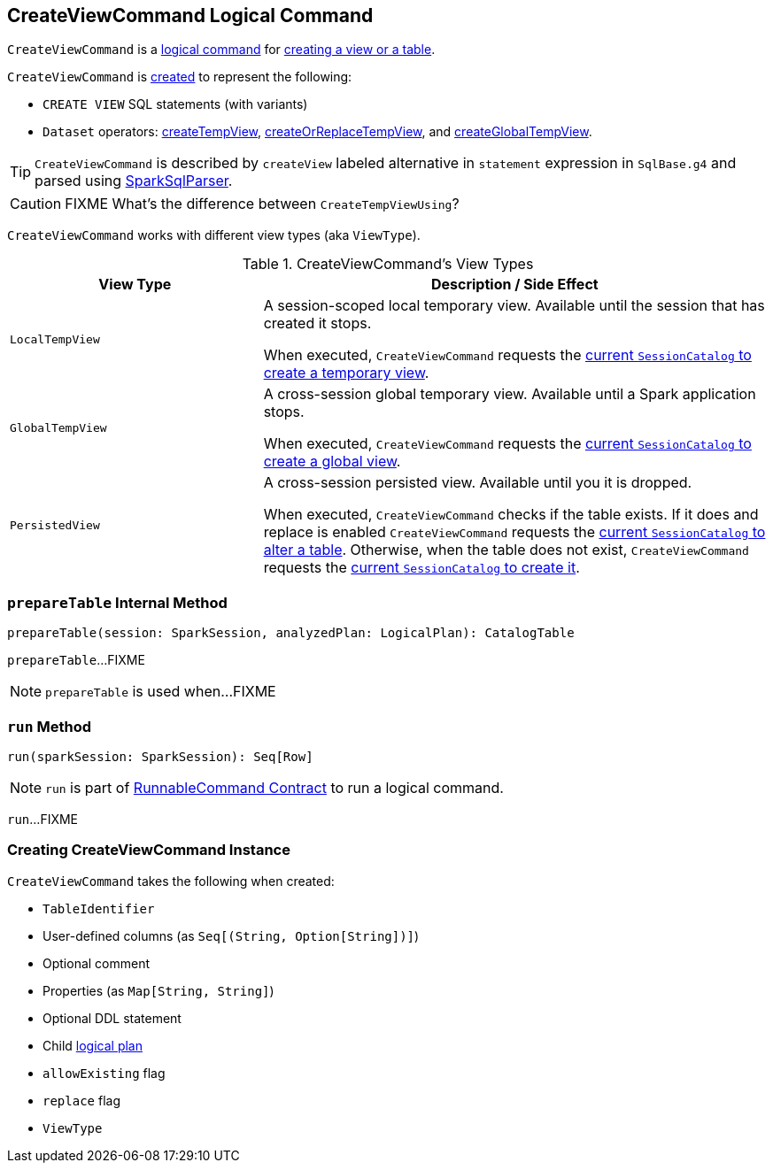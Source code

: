== [[CreateViewCommand]] CreateViewCommand Logical Command

`CreateViewCommand` is a link:spark-sql-LogicalPlan-RunnableCommand.adoc[logical command] for <<run, creating a view or a table>>.

`CreateViewCommand` is <<creating-instance, created>> to represent the following:

* `CREATE VIEW` SQL statements (with variants)

* `Dataset` operators: <<spark-sql-dataset-operators.adoc#createTempView, createTempView>>, <<spark-sql-dataset-operators.adoc#createOrReplaceTempView, createOrReplaceTempView>>, and <<spark-sql-dataset-operators.adoc#createGlobalTempView, createGlobalTempView>>.

TIP: `CreateViewCommand` is described by `createView` labeled alternative in `statement` expression in `SqlBase.g4` and parsed using link:spark-sql-SparkSqlParser.adoc[SparkSqlParser].

CAUTION: FIXME What's the difference between `CreateTempViewUsing`?

`CreateViewCommand` works with different view types (aka `ViewType`).

.CreateViewCommand's View Types
[options="header",cols="1,2",width="100%"]
|===
| View Type
| Description / Side Effect

| `LocalTempView`
| A session-scoped local temporary view. Available until the session that has created it stops.

When executed, `CreateViewCommand` requests the link:spark-sql-SessionCatalog.adoc#createTempView[current `SessionCatalog` to create a temporary view].

| `GlobalTempView`
| A cross-session global temporary view. Available until a Spark application stops.

When executed, `CreateViewCommand` requests the link:spark-sql-SessionCatalog.adoc#createGlobalTempView[current `SessionCatalog` to create a global view].

| `PersistedView`
| A cross-session persisted view. Available until you it is dropped.

When executed, `CreateViewCommand` checks if the table exists. If it does and replace is enabled `CreateViewCommand` requests the link:spark-sql-SessionCatalog.adoc#alterTable[current `SessionCatalog` to alter a table]. Otherwise, when the table does not exist, `CreateViewCommand` requests the link:spark-sql-SessionCatalog.adoc#createTable[current `SessionCatalog` to create it].
|===

=== [[prepareTable]] `prepareTable` Internal Method

[source, scala]
----
prepareTable(session: SparkSession, analyzedPlan: LogicalPlan): CatalogTable
----

`prepareTable`...FIXME

NOTE: `prepareTable` is used when...FIXME

=== [[run]] `run` Method

[source, scala]
----
run(sparkSession: SparkSession): Seq[Row]
----

NOTE: `run` is part of link:spark-sql-LogicalPlan-RunnableCommand.adoc#run[RunnableCommand Contract] to run a logical command.

`run`...FIXME

=== [[creating-instance]] Creating CreateViewCommand Instance

`CreateViewCommand` takes the following when created:

* [[name]] `TableIdentifier`
* [[userSpecifiedColumns]] User-defined columns (as `Seq[(String, Option[String])]`)
* [[comment]] Optional comment
* [[properties]] Properties (as `Map[String, String]`)
* [[originalText]] Optional DDL statement
* [[child]] Child <<spark-sql-LogicalPlan.adoc#, logical plan>>
* [[allowExisting]] `allowExisting` flag
* [[replace]] `replace` flag
* [[viewType]] `ViewType`
